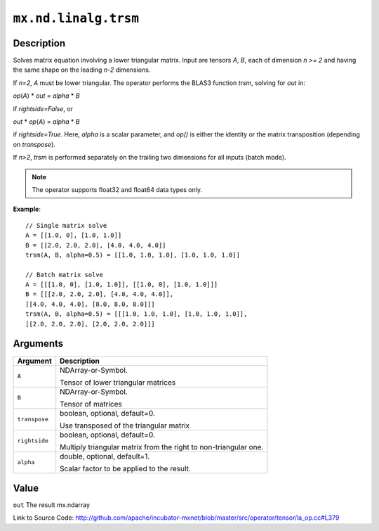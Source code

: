 .. raw:: html



``mx.nd.linalg.trsm``
==========================================

Description
----------------------

Solves matrix equation involving a lower triangular matrix.
Input are tensors *A*, *B*, each of dimension *n >= 2* and having the same shape
on the leading *n-2* dimensions.

If *n=2*, *A* must be lower triangular. The operator performs the BLAS3 function
*trsm*, solving for *out* in:

*op*\ (*A*) \* *out* = *alpha* \* *B*

if *rightside=False*, or

*out* \* *op*\ (*A*) = *alpha* \* *B*

if *rightside=True*. Here, *alpha* is a scalar parameter, and *op()* is either the
identity or the matrix transposition (depending on *transpose*).

If *n>2*, *trsm* is performed separately on the trailing two dimensions for all inputs
(batch mode).

.. note:: The operator supports float32 and float64 data types only.

**Example**::
	 
	 // Single matrix solve
	 A = [[1.0, 0], [1.0, 1.0]]
	 B = [[2.0, 2.0, 2.0], [4.0, 4.0, 4.0]]
	 trsm(A, B, alpha=0.5) = [[1.0, 1.0, 1.0], [1.0, 1.0, 1.0]]
	 
	 // Batch matrix solve
	 A = [[[1.0, 0], [1.0, 1.0]], [[1.0, 0], [1.0, 1.0]]]
	 B = [[[2.0, 2.0, 2.0], [4.0, 4.0, 4.0]],
	 [[4.0, 4.0, 4.0], [8.0, 8.0, 8.0]]]
	 trsm(A, B, alpha=0.5) = [[[1.0, 1.0, 1.0], [1.0, 1.0, 1.0]],
	 [[2.0, 2.0, 2.0], [2.0, 2.0, 2.0]]]
	 


Arguments
------------------

+----------------------------------------+------------------------------------------------------------+
| Argument                               | Description                                                |
+========================================+============================================================+
| ``A``                                  | NDArray-or-Symbol.                                         |
|                                        |                                                            |
|                                        | Tensor of lower triangular matrices                        |
+----------------------------------------+------------------------------------------------------------+
| ``B``                                  | NDArray-or-Symbol.                                         |
|                                        |                                                            |
|                                        | Tensor of matrices                                         |
+----------------------------------------+------------------------------------------------------------+
| ``transpose``                          | boolean, optional, default=0.                              |
|                                        |                                                            |
|                                        | Use transposed of the triangular matrix                    |
+----------------------------------------+------------------------------------------------------------+
| ``rightside``                          | boolean, optional, default=0.                              |
|                                        |                                                            |
|                                        | Multiply triangular matrix from the right to               |
|                                        | non-triangular                                             |
|                                        | one.                                                       |
+----------------------------------------+------------------------------------------------------------+
| ``alpha``                              | double, optional, default=1.                               |
|                                        |                                                            |
|                                        | Scalar factor to be applied to the result.                 |
+----------------------------------------+------------------------------------------------------------+

Value
----------

``out`` The result mx.ndarray


Link to Source Code: http://github.com/apache/incubator-mxnet/blob/master/src/operator/tensor/la_op.cc#L379


.. disqus::
   :disqus_identifier: mx.nd.linalg.trsm
